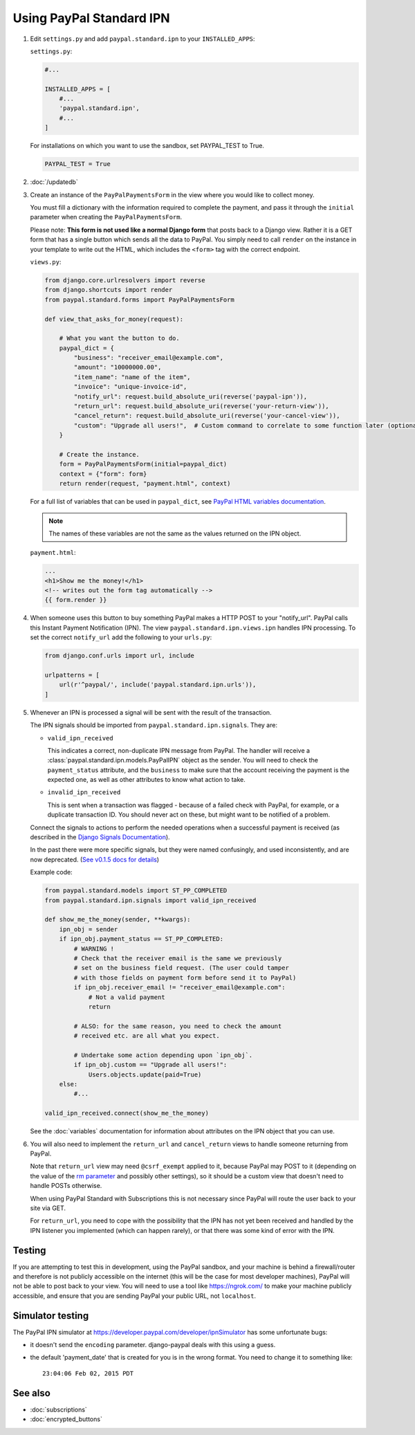 Using PayPal Standard IPN
=========================

1. Edit ``settings.py`` and add ``paypal.standard.ipn`` to your ``INSTALLED_APPS``:

   ``settings.py``:

   .. code-block:: python

       #...

       INSTALLED_APPS = [
           #...
           'paypal.standard.ipn',
           #...
       ]


   For installations on which you want to use the sandbox,
   set PAYPAL_TEST to True.

   .. code-block:: python

       PAYPAL_TEST = True



2. :doc:`/updatedb`

3. Create an instance of the ``PayPalPaymentsForm`` in the view where you would
   like to collect money.

   You must fill a dictionary with the information required to complete the
   payment, and pass it through the ``initial`` parameter when creating the
   ``PayPalPaymentsForm``.

   Please note: **This form is not used like a normal Django form** that posts
   back to a Django view. Rather it is a GET form that has a single button
   which sends all the data to PayPal. You simply need to call ``render``
   on the instance in your template to write out the HTML, which includes
   the ``<form>`` tag with the correct endpoint.

   ``views.py``:

   .. code-block:: python

       from django.core.urlresolvers import reverse
       from django.shortcuts import render
       from paypal.standard.forms import PayPalPaymentsForm

       def view_that_asks_for_money(request):

           # What you want the button to do.
           paypal_dict = {
               "business": "receiver_email@example.com",
               "amount": "10000000.00",
               "item_name": "name of the item",
               "invoice": "unique-invoice-id",
               "notify_url": request.build_absolute_uri(reverse('paypal-ipn')),
               "return_url": request.build_absolute_uri(reverse('your-return-view')),
               "cancel_return": request.build_absolute_uri(reverse('your-cancel-view')),
               "custom": "Upgrade all users!",  # Custom command to correlate to some function later (optional)
           }

           # Create the instance.
           form = PayPalPaymentsForm(initial=paypal_dict)
           context = {"form": form}
           return render(request, "payment.html", context)


   For a full list of variables that can be used in ``paypal_dict``, see
   `PayPal HTML variables documentation <https://developer.paypal.com/webapps/developer/docs/classic/paypal-payments-standard/integration-guide/Appx_websitestandard_htmlvariables/>`_.

   .. note:: The names of these variables are not the same as the values
             returned on the IPN object.

   ``payment.html``:

   .. code-block:: html

       ...
       <h1>Show me the money!</h1>
       <!-- writes out the form tag automatically -->
       {{ form.render }}


4. When someone uses this button to buy something PayPal makes a HTTP POST to
   your "notify_url". PayPal calls this Instant Payment Notification (IPN).
   The view ``paypal.standard.ipn.views.ipn`` handles IPN processing. To set the
   correct ``notify_url`` add the following to your ``urls.py``:

   .. code-block:: python

       from django.conf.urls import url, include

       urlpatterns = [
           url(r'^paypal/', include('paypal.standard.ipn.urls')),
       ]

5. Whenever an IPN is processed a signal will be sent with the result of the
   transaction.

   The IPN signals should be imported from ``paypal.standard.ipn.signals``. They
   are:

   * ``valid_ipn_received``

     This indicates a correct, non-duplicate IPN message from PayPal. The
     handler will receive a :class:`paypal.standard.ipn.models.PayPalIPN` object
     as the sender. You will need to check the ``payment_status`` attribute, and
     the ``business`` to make sure that the account receiving the payment
     is the expected one, as well as other attributes to know what action to
     take.

   * ``invalid_ipn_received``

     This is sent when a transaction was flagged - because of a failed check
     with PayPal, for example, or a duplicate transaction ID. You should never
     act on these, but might want to be notified of a problem.

   Connect the signals to actions to perform the needed operations
   when a successful payment is received (as described in the `Django Signals
   Documentation <http://docs.djangoproject.com/en/dev/topics/signals/>`_).

   In the past there were more specific signals, but they were named
   confusingly, and used inconsistently, and are now deprecated. (`See v0.1.5
   docs for details
   <http://django-paypal.readthedocs.org/en/v0.1.5/standard/ipn.html>`_)


   Example code:

   .. code-block:: python

       from paypal.standard.models import ST_PP_COMPLETED
       from paypal.standard.ipn.signals import valid_ipn_received

       def show_me_the_money(sender, **kwargs):
           ipn_obj = sender
           if ipn_obj.payment_status == ST_PP_COMPLETED:
               # WARNING !
               # Check that the receiver email is the same we previously
               # set on the business field request. (The user could tamper
               # with those fields on payment form before send it to PayPal)
               if ipn_obj.receiver_email != "receiver_email@example.com":
                   # Not a valid payment
                   return

               # ALSO: for the same reason, you need to check the amount
               # received etc. are all what you expect.

               # Undertake some action depending upon `ipn_obj`.
               if ipn_obj.custom == "Upgrade all users!":
                   Users.objects.update(paid=True)
           else:
               #...

       valid_ipn_received.connect(show_me_the_money)

   See the :doc:`variables` documentation for information about attributes on
   the IPN object that you can use.

6. You will also need to implement the ``return_url`` and ``cancel_return`` views
   to handle someone returning from PayPal.

   Note that ``return_url`` view may need ``@csrf_exempt`` applied to it,
   because PayPal may POST to it (depending on the value of the
   `rm parameter <https://developer.paypal.com/webapps/developer/docs/classic/paypal-payments-standard/integration-guide/Appx_websitestandard_htmlvariables/#paypal-checkout-page-variables>`_
   and possibly other settings), so it should be a custom view that doesn't need
   to handle POSTs otherwise.

   When using PayPal Standard with Subscriptions this is not necessary since
   PayPal will route the user back to your site via GET.

   For ``return_url``, you need to cope with the possibility that the IPN has not
   yet been received and handled by the IPN listener you implemented (which can
   happen rarely), or that there was some kind of error with the IPN.


Testing
-------

If you are attempting to test this in development, using the PayPal sandbox, and
your machine is behind a firewall/router and therefore is not publicly
accessible on the internet (this will be the case for most developer machines),
PayPal will not be able to post back to your view. You will need to use a tool
like https://ngrok.com/ to make your machine publicly accessible, and ensure
that you are sending PayPal your public URL, not ``localhost``.

Simulator testing
-----------------

The PayPal IPN simulator at https://developer.paypal.com/developer/ipnSimulator
has some unfortunate bugs:

* it doesn't send the ``encoding`` parameter. django-paypal deals with this
  using a guess.

* the default 'payment_date' that is created for you is in the wrong format. You
  need to change it to something like::

    23:04:06 Feb 02, 2015 PDT


See also
--------

* :doc:`subscriptions`
* :doc:`encrypted_buttons`

